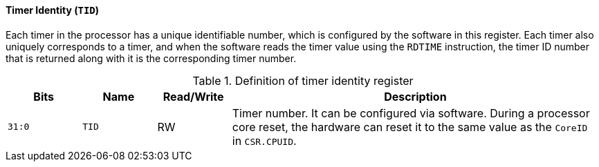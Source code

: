 [[timer-identity]]
==== Timer Identity (`TID`)

Each timer in the processor has a unique identifiable number, which is configured by the software in this register.
Each timer also uniquely corresponds to a timer, and when the software reads the timer value using the `RDTIME` instruction, the timer ID number that is returned along with it is the corresponding timer number.

[[definition-of-timer-identity-register]]
.Definition of timer identity register
[%header,cols="2*^1m,^1,5"]
|===
d|Bits
d|Name
|Read/Write
|Description

|31:0
|TID
|RW
|Timer number.
It can be configured via software.
During a processor core reset, the hardware can reset it to the same value as the `CoreID` in `CSR.CPUID`.
|===
